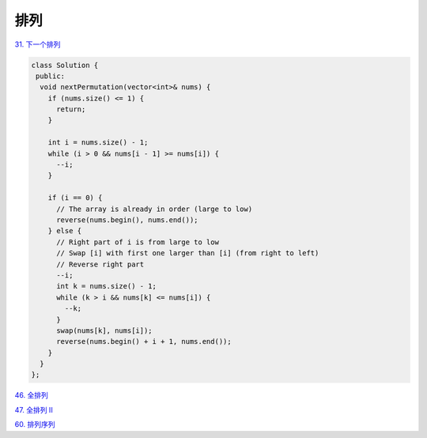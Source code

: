 ############################
排列
############################

`31. 下一个排列 <https://leetcode-cn.com/problems/next-permutation/>`_

.. code-block:: c++

  class Solution {
   public:
    void nextPermutation(vector<int>& nums) {
      if (nums.size() <= 1) {
        return;
      }
  
      int i = nums.size() - 1;
      while (i > 0 && nums[i - 1] >= nums[i]) {
        --i;
      }
  
      if (i == 0) {
        // The array is already in order (large to low)
        reverse(nums.begin(), nums.end());
      } else {
        // Right part of i is from large to low
        // Swap [i] with first one larger than [i] (from right to left)
        // Reverse right part
        --i;
        int k = nums.size() - 1;
        while (k > i && nums[k] <= nums[i]) {
          --k;
        }
        swap(nums[k], nums[i]);
        reverse(nums.begin() + i + 1, nums.end());
      }
    }
  };

`46. 全排列 <https://leetcode-cn.com/problems/permutations/>`_

.. code-block:: c++

`47. 全排列 II <https://leetcode-cn.com/problems/permutations-ii/>`_

.. code-block:: c++

`60. 排列序列 <https://leetcode-cn.com/problems/permutation-sequence/>`_

.. code-block:: c++